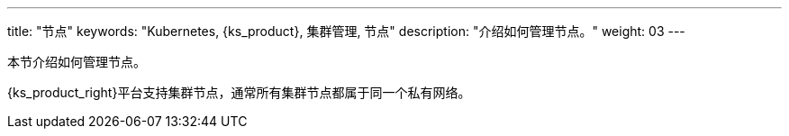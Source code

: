 ---
title: "节点"
keywords: "Kubernetes, {ks_product}, 集群管理, 节点"
description: "介绍如何管理节点。"
weight: 03
---




本节介绍如何管理节点。

{ks_product_right}平台支持集群节点，通常所有集群节点都属于同一个私有网络。

